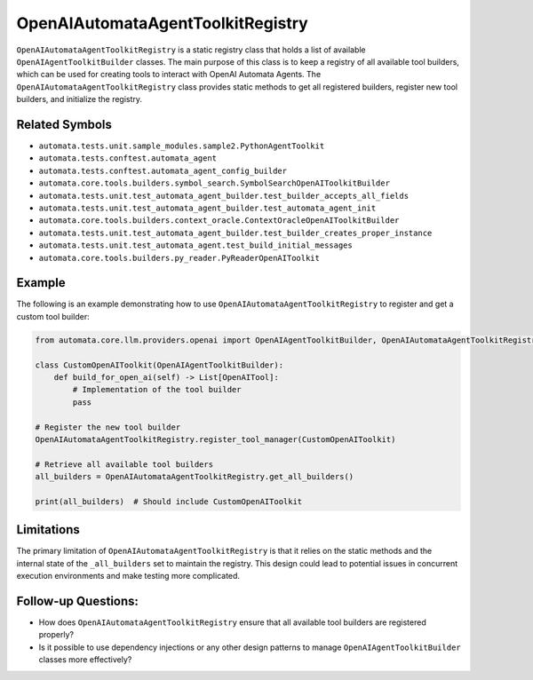 OpenAIAutomataAgentToolkitRegistry
======================================

``OpenAIAutomataAgentToolkitRegistry`` is a static registry class
that holds a list of available ``OpenAIAgentToolkitBuilder`` classes. The
main purpose of this class is to keep a registry of all available tool
builders, which can be used for creating tools to interact with OpenAI
Automata Agents. The ``OpenAIAutomataAgentToolkitRegistry`` class
provides static methods to get all registered builders, register new
tool builders, and initialize the registry.

Related Symbols
---------------

-  ``automata.tests.unit.sample_modules.sample2.PythonAgentToolkit``
-  ``automata.tests.conftest.automata_agent``
-  ``automata.tests.conftest.automata_agent_config_builder``
-  ``automata.core.tools.builders.symbol_search.SymbolSearchOpenAIToolkitBuilder``
-  ``automata.tests.unit.test_automata_agent_builder.test_builder_accepts_all_fields``
-  ``automata.tests.unit.test_automata_agent_builder.test_automata_agent_init``
-  ``automata.core.tools.builders.context_oracle.ContextOracleOpenAIToolkitBuilder``
-  ``automata.tests.unit.test_automata_agent_builder.test_builder_creates_proper_instance``
-  ``automata.tests.unit.test_automata_agent.test_build_initial_messages``
-  ``automata.core.tools.builders.py_reader.PyReaderOpenAIToolkit``

Example
-------

The following is an example demonstrating how to use
``OpenAIAutomataAgentToolkitRegistry`` to register and get a custom
tool builder:

.. code:: python

   from automata.core.llm.providers.openai import OpenAIAgentToolkitBuilder, OpenAIAutomataAgentToolkitRegistry

   class CustomOpenAIToolkit(OpenAIAgentToolkitBuilder):
       def build_for_open_ai(self) -> List[OpenAITool]:
           # Implementation of the tool builder
           pass
     
   # Register the new tool builder
   OpenAIAutomataAgentToolkitRegistry.register_tool_manager(CustomOpenAIToolkit)

   # Retrieve all available tool builders
   all_builders = OpenAIAutomataAgentToolkitRegistry.get_all_builders()

   print(all_builders)  # Should include CustomOpenAIToolkit

Limitations
-----------

The primary limitation of ``OpenAIAutomataAgentToolkitRegistry`` is
that it relies on the static methods and the internal state of the
``_all_builders`` set to maintain the registry. This design could lead
to potential issues in concurrent execution environments and make
testing more complicated.

Follow-up Questions:
--------------------

-  How does ``OpenAIAutomataAgentToolkitRegistry`` ensure that all
   available tool builders are registered properly?
-  Is it possible to use dependency injections or any other design
   patterns to manage ``OpenAIAgentToolkitBuilder`` classes more
   effectively?
